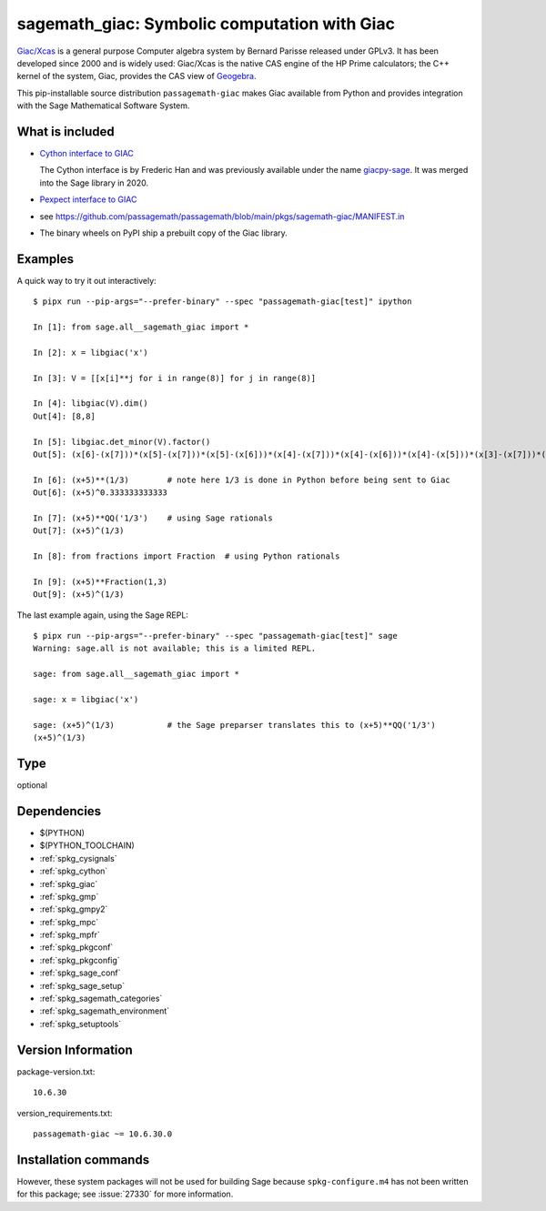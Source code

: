 .. _spkg_sagemath_giac:

================================================================================================
sagemath_giac: Symbolic computation with Giac
================================================================================================


`Giac/Xcas <https://www-fourier.ujf-grenoble.fr/~parisse/giac.html>`_
is a general purpose Computer algebra system by Bernard Parisse released under GPLv3.
It has been developed since 2000 and is widely used: Giac/Xcas is the native CAS engine
of the HP Prime calculators; the C++ kernel of the system, Giac, provides the CAS view
of `Geogebra <https://www.geogebra.org/>`_.

This pip-installable source distribution ``passagemath-giac`` makes Giac available
from Python and provides integration with the Sage Mathematical Software System.


What is included
----------------

- `Cython interface to GIAC <https://passagemath.org/docs/latest/html/en/reference/libs/sage/libs/giac.html>`_

  The Cython interface is by Frederic Han and was previously available under the name
  `giacpy-sage <https://gitlab.math.univ-paris-diderot.fr/han/giacpy-sage/>`_.
  It was merged into the Sage library in 2020.

- `Pexpect interface to GIAC <https://passagemath.org/docs/latest/html/en/reference/interfaces/sage/interfaces/giac.html>`_

- see https://github.com/passagemath/passagemath/blob/main/pkgs/sagemath-giac/MANIFEST.in

- The binary wheels on PyPI ship a prebuilt copy of the Giac library.


Examples
--------

A quick way to try it out interactively::

    $ pipx run --pip-args="--prefer-binary" --spec "passagemath-giac[test]" ipython

    In [1]: from sage.all__sagemath_giac import *

    In [2]: x = libgiac('x')

    In [3]: V = [[x[i]**j for i in range(8)] for j in range(8)]

    In [4]: libgiac(V).dim()
    Out[4]: [8,8]

    In [5]: libgiac.det_minor(V).factor()
    Out[5]: (x[6]-(x[7]))*(x[5]-(x[7]))*(x[5]-(x[6]))*(x[4]-(x[7]))*(x[4]-(x[6]))*(x[4]-(x[5]))*(x[3]-(x[7]))*(x[3]-(x[6]))*(x[3]-(x[5]))*(x[3]-(x[4]))*(x[2]-(x[7]))*(x[2]-(x[6]))*(x[2]-(x[5]))*(x[2]-(x[4]))*(x[2]-(x[3]))*(x[1]-(x[7]))*(x[1]-(x[6]))*(x[1]-(x[5]))*(x[1]-(x[4]))*(x[1]-(x[3]))*(x[1]-(x[2]))*(x[0]-(x[7]))*(x[0]-(x[6]))*(x[0]-(x[5]))*(x[0]-(x[4]))*(x[0]-(x[3]))*(x[0]-(x[2]))*(x[0]-(x[1]))

    In [6]: (x+5)**(1/3)        # note here 1/3 is done in Python before being sent to Giac
    Out[6]: (x+5)^0.333333333333

    In [7]: (x+5)**QQ('1/3')    # using Sage rationals
    Out[7]: (x+5)^(1/3)

    In [8]: from fractions import Fraction  # using Python rationals

    In [9]: (x+5)**Fraction(1,3)
    Out[9]: (x+5)^(1/3)

The last example again, using the Sage REPL::

    $ pipx run --pip-args="--prefer-binary" --spec "passagemath-giac[test]" sage
    Warning: sage.all is not available; this is a limited REPL.

    sage: from sage.all__sagemath_giac import *

    sage: x = libgiac('x')

    sage: (x+5)^(1/3)           # the Sage preparser translates this to (x+5)**QQ('1/3')
    (x+5)^(1/3)


Type
----

optional


Dependencies
------------

- $(PYTHON)
- $(PYTHON_TOOLCHAIN)
- :ref:`spkg_cysignals`
- :ref:`spkg_cython`
- :ref:`spkg_giac`
- :ref:`spkg_gmp`
- :ref:`spkg_gmpy2`
- :ref:`spkg_mpc`
- :ref:`spkg_mpfr`
- :ref:`spkg_pkgconf`
- :ref:`spkg_pkgconfig`
- :ref:`spkg_sage_conf`
- :ref:`spkg_sage_setup`
- :ref:`spkg_sagemath_categories`
- :ref:`spkg_sagemath_environment`
- :ref:`spkg_setuptools`

Version Information
-------------------

package-version.txt::

    10.6.30

version_requirements.txt::

    passagemath-giac ~= 10.6.30.0

Installation commands
---------------------

.. tab:: PyPI:

   .. CODE-BLOCK:: bash

       $ pip install passagemath-giac~=10.6.30.0

.. tab:: Sage distribution:

   .. CODE-BLOCK:: bash

       $ sage -i sagemath_giac


However, these system packages will not be used for building Sage
because ``spkg-configure.m4`` has not been written for this package;
see :issue:`27330` for more information.
